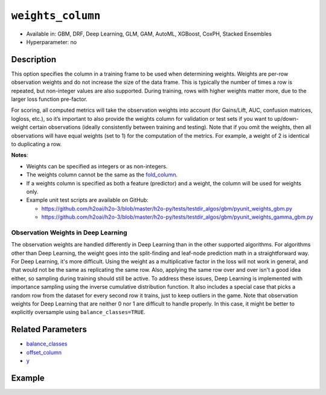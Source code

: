``weights_column``
------------------

- Available in: GBM, DRF, Deep Learning, GLM, GAM, AutoML, XGBoost, CoxPH, Stacked Ensembles
- Hyperparameter: no

Description
~~~~~~~~~~~

This option specifies the column in a training frame to be used when determining weights. Weights are per-row observation weights and do not increase the size of the data frame. This is typically the number of times a row is repeated, but non-integer values are also supported. During training, rows with higher weights matter more, due to the larger loss function pre-factor.

For scoring, all computed metrics will take the observation weights into account (for Gains/Lift, AUC, confusion matrices, logloss, etc.), so it’s important to also provide the weights column for validation or test sets if you want to up/down-weight certain observations (ideally consistently between training and testing). Note that if you omit the weights, then all observations will have equal weights (set to 1) for the computation of the metrics. For example, a weight of 2 is identical to duplicating a row. 

**Notes**: 

- Weights can be specified as integers or as non-integers.
- The weights column cannot be the same as the `fold_column <fold_column.html>`__. 
- If a weights column is specified as both a feature (predictor) and a weight, the column will be used for weights only.
- Example unit test scripts are available on GitHub:

  - https://github.com/h2oai/h2o-3/blob/master/h2o-py/tests/testdir_algos/gbm/pyunit_weights_gbm.py
  - https://github.com/h2oai/h2o-3/blob/master/h2o-py/tests/testdir_algos/gbm/pyunit_weights_gamma_gbm.py

Observation Weights in Deep Learning
''''''''''''''''''''''''''''''''''''

The observation weights are handled differently in Deep Learning than in the other supported algorithms. For algorithms other than Deep Learning, the weight goes into the split-finding and leaf-node prediction math in a straightforward way. For Deep Learning, it's more difficult. Using the weight as a multiplicative factor in the loss will not work in general, and that would not be the same as replicating the same row. Also, applying the same row over and over isn't a good idea either, so sampling during training should still be active. To address these issues, Deep Learning is implemented with importance sampling using the inverse cumulative distribution function. It also includes a special case that picks a random row from the dataset for every second row it trains, just to keep outliers in the game. Note that observation weights for Deep Learning that are neither 0 nor 1 are difficult to handle properly. In this case, it might be better to explicitly oversample using ``balance_classes=TRUE``.


Related Parameters
~~~~~~~~~~~~~~~~~~

- `balance_classes <balance_classes.html>`__
- `offset_column <offset_column.html>`__
- `y <y.html>`__


Example
~~~~~~~

.. tabs::
   .. code-tab:: r R

		library(h2o)
		h2o.init()

		# import the cars dataset: 
		# this dataset is used to classify whether or not a car is economical based on 
		# the car's displacement, power, weight, and acceleration, and the year it was made 
		cars <- h2o.importFile("https://s3.amazonaws.com/h2o-public-test-data/smalldata/junit/cars_20mpg.csv")

		# convert response column to a factor
		cars["economy_20mpg"] <- as.factor(cars["economy_20mpg"])

		# set the predictor names and the response column name
		predictors <- c("displacement","power","acceleration","year")
		response <- "economy_20mpg"

		# create a new column that specifies the weights
		# or use a column that already exists in the dataframe
		# Note: do not use the fold_column
		# in this case we will use the "weight" column that already exists in the dataframe
		# this column contains the integers 1 or 2 in each row

		# split into train and validation sets
		cars.split <- h2o.splitFrame(data = cars,ratios = 0.8, seed = 1234)
		train <- cars.split[[1]]
		valid <- cars.split[[2]]

		# try using the `weights_column` parameter:
		# train your model, where you specify the weights_column
		cars_gbm <- h2o.gbm(x = predictors, y = response, training_frame = train,
		                    validation_frame = valid, weights_column = "weight", seed = 1234)

		# print the auc for the validation data
		print(h2o.auc(cars_gbm, valid = TRUE))

   .. code-tab:: python

		import h2o
		from h2o.estimators.gbm import H2OGradientBoostingEstimator
		h2o.init()
		h2o.cluster().show_status()

		# import the cars dataset:
		# this dataset is used to classify whether or not a car is economical based on
		# the car's displacement, power, weight, and acceleration, and the year it was made
		cars = h2o.import_file("https://s3.amazonaws.com/h2o-public-test-data/smalldata/junit/cars_20mpg.csv")

		# convert response column to a factor
		cars["economy_20mpg"] = cars["economy_20mpg"].asfactor()

		# set the predictor names and the response column name
		predictors = ["displacement","power","acceleration","year"]
		response = "economy_20mpg"

		# create a new column that specifies the weights
		# or use a column that already exists in the dataframe
		# Note: do not use the fold_column
		# in this case we will use the "weight" column that already exists in the dataframe
		# this column contains the integers 1 or 2 in each row

		# split into train and validation sets
		train, valid = cars.split_frame(ratios = [.8], seed = 1234)

		# try using the `weights_column` parameter:
		# first initialize your estimator
		cars_gbm = H2OGradientBoostingEstimator(seed = 1234)

		# then train your model, where you specify the weights_column
		cars_gbm.train(x = predictors, y = response, training_frame = train,
		               validation_frame = valid, weights_column = "weight")

		# print the auc for the validation data
		cars_gbm.auc(valid=True)
